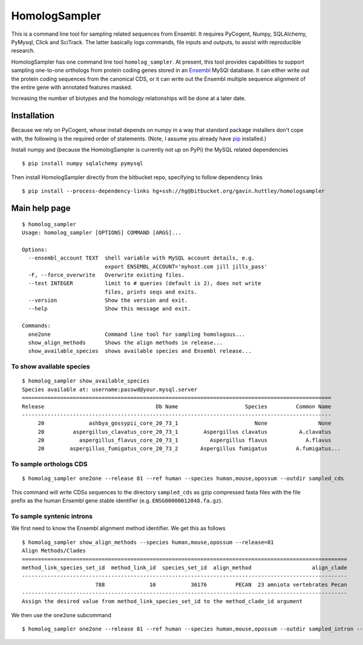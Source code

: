 ##############
HomologSampler
##############

This is a command line tool for sampling related sequences from Ensembl. It requires PyCogent, Numpy, SQLAlchemy, PyMysql, Click and SciTrack. The latter basically logs commands, file inputs and outputs, to assist with reproducible research.

HomologSampler has one command line tool ``homolog_sampler``. At present, this tool provides capabilities to support sampling one-to-one orthologs from protein coding genes stored in an Ensembl_ MySQl database. It can either write out the protein coding sequences from the canonical CDS, or it can write out the Ensembl multiple sequence alignment of the entire gene with annotated features masked.

Increasing the number of biotypes and the homology relationships will be done at a later date.

.. _Ensembl: http://www.ensembl.org

************
Installation
************

Because we rely on PyCogent, whose install depends on numpy in a way that standard package installers don't cope with, the following is the required order of statements. (Note, I assume you already have pip_ installed.)

Install numpy and (because the HomologSampler is currently not up on PyPi) the MySQL related dependencies

::

    $ pip install numpy sqlalchemy pymysql

Then install HomologSampler directly from the bitbucket repo, specifying to follow dependency links

::

    $ pip install --process-dependency-links hg+ssh://hg@bitbucket.org/gavin.huttley/homologsampler

.. _pip: https://pip.pypa.io/en/stable/installing/


**************
Main help page
**************

::

    $ homolog_sampler 
    Usage: homolog_sampler [OPTIONS] COMMAND [ARGS]...

    Options:
      --ensembl_account TEXT  shell variable with MySQL account details, e.g.
                              export ENSEMBL_ACCOUNT='myhost.com jill jills_pass'
      -F, --force_overwrite   Overwrite existing files.
      --test INTEGER          limit to # queries (default is 2), does not write
                              files, prints seqs and exits.
      --version               Show the version and exit.
      --help                  Show this message and exit.

    Commands:
      one2one                 Command line tool for sampling homologous...
      show_align_methods      Shows the align methods in release...
      show_available_species  shows available species and Ensembl release...

To show available species
=========================

::

    $ homolog_sampler show_available_species
    Species available at: username:passwd@your.mysql.server
    =================================================================================================
    Release                                   Db Name                     Species         Common Name
    -------------------------------------------------------------------------------------------------
         20              ashbya_gossypii_core_20_73_1                        None                None
         20         aspergillus_clavatus_core_20_73_1        Aspergillus clavatus          A.clavatus
         20           aspergillus_flavus_core_20_73_1          Aspergillus flavus            A.flavus
         20        aspergillus_fumigatus_core_20_73_2       Aspergillus fumigatus         A.fumigatus...

To sample orthologs CDS
=======================

::

    $ homolog_sampler one2one --release 81 --ref human --species human,mouse,opossum --outdir sampled_cds

This command will write CDSs sequences to the directory ``sampled_cds`` as gzip compressed fasta files with the file prefix as the human Ensembl gene stable identifier (e.g. ``ENSG00000012048.fa.gz``).

To sample syntenic introns
==========================

We first need to know the Ensembl alignment method identifier. We get this as follows ::

    $ homolog_sampler show_align_methods --species human,mouse,opossum --release=81
    Align Methods/Clades
    ======================================================================================================
    method_link_species_set_id  method_link_id  species_set_id  align_method                   align_clade
    ------------------------------------------------------------------------------------------------------
                           788              10           36176         PECAN  23 amniota vertebrates Pecan
    ------------------------------------------------------------------------------------------------------
    Assign the desired value from method_link_species_set_id to the method_clade_id argument

We then use the ``one2one`` subcommand ::

    $ homolog_sampler one2one --release 81 --ref human --species human,mouse,opossum --outdir sampled_intron --introns --method_clade_id 788

